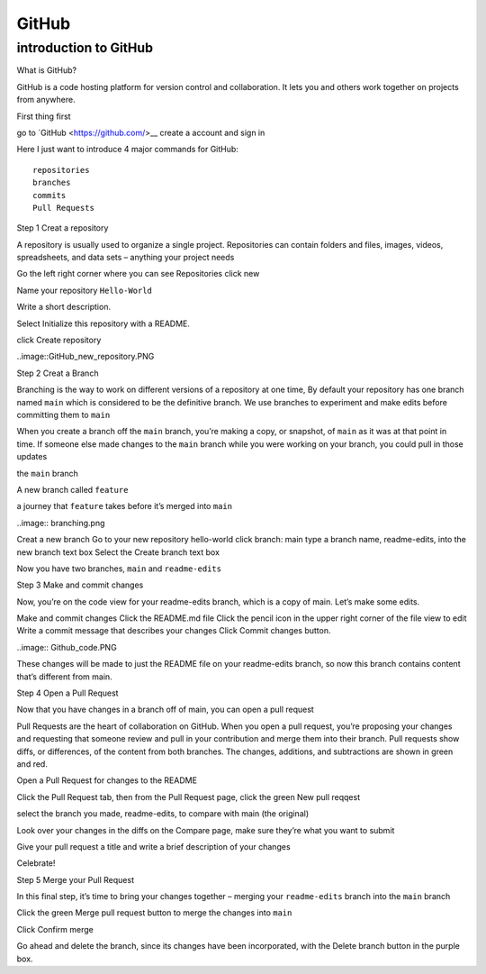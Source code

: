 GitHub
======

introduction to GitHub 
^^^^^^^^^^^^^^^^^^^^^^

What is GitHub?

GitHub is a code hosting platform for version control and collaboration. It lets you and others work together on projects from anywhere.

First thing first

go to `GitHub <https://github.com/>__ create a account and sign in 

Here I just want to introduce 4 major commands for GitHub::

  repositories 
  branches
  commits
  Pull Requests

Step 1 Creat a repository 

A repository is usually used to organize a single project. Repositories can contain folders and files, images, videos, spreadsheets, and data sets – anything your project needs

Go the left right corner where you can see Repositories click new

Name your repository ``Hello-World``

Write a short description.

Select Initialize this repository with a README.

click Create repository

..image::GitHub_new_repository.PNG 

Step 2 Creat a Branch

Branching is the way to work on different versions of a repository at one time, By default your repository has one branch named ``main`` which is considered to be the definitive branch. We use branches to experiment and make edits before committing them to ``main``

When you create a branch off the ``main`` branch, you’re making a copy, or snapshot, of ``main`` as it was at that point in time. If someone else made changes to the ``main`` branch while you were working on your branch, you could pull in those updates

the ``main`` branch

A new branch called ``feature``

a journey that ``feature`` takes before it’s merged into ``main``

..image:: branching.png

Creat a new branch
Go to your new repository hello-world
click branch: main
type a branch name, readme-edits, into the new branch text box
Select the Create branch text box

Now you have two branches, ``main`` and ``readme-edits``

Step 3 Make and commit changes

Now, you’re on the code view for your readme-edits branch, which is a copy of main. Let’s make some edits.

Make and commit changes
Click the README.md file
Click the  pencil icon in the upper right corner of the file view to edit
Write a commit message that describes your changes
Click Commit changes button.

..image:: Github_code.PNG

These changes will be made to just the README file on your readme-edits branch, so now this branch contains content that’s different from main.

Step 4 Open a Pull Request

Now that you have changes in a branch off of main, you can open a pull request

Pull Requests are the heart of collaboration on GitHub. When you open a pull request, you’re proposing your changes and requesting that someone review and pull in your contribution and merge them into their branch. Pull requests show diffs, or differences, of the content from both branches. The changes, additions, and subtractions are shown in green and red.

Open a Pull Request for changes to the README

Click the Pull Request tab, then from the Pull Request page, click the green New pull reqqest

select the branch you made, readme-edits, to compare with main (the original)

Look over your changes in the diffs on the Compare page, make sure they’re what you want to submit

Give your pull request a title and write a brief description of your changes

Celebrate!

Step 5 Merge your Pull Request

In this final step, it’s time to bring your changes together – merging your ``readme-edits`` branch into the ``main`` branch

Click the green Merge pull request button to merge the changes into ``main``

Click Confirm merge

Go ahead and delete the branch, since its changes have been incorporated, with the Delete branch button in the purple box.

